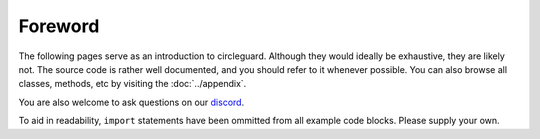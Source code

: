 Foreword
========

The following pages serve as an introduction to circleguard. Although they would ideally be exhaustive, they are likely not.
The source code is rather well documented, and you should refer to it whenever possible. You can also browse all classes, methods,
etc by visiting the :doc:`../appendix`.

You are also welcome to ask questions on our `discord <https://discord.gg/VNnkTjm>`_.

To aid in readability, ``import`` statements have been ommitted from all example code blocks. Please supply your own.
